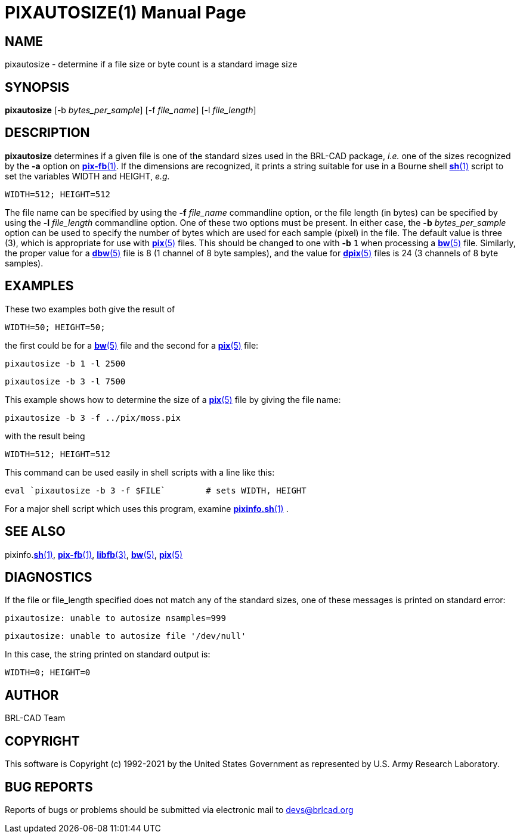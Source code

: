 = PIXAUTOSIZE(1)
ifndef::site-gen-antora[:doctype: manpage]
:man manual: BRL-CAD
:man source: BRL-CAD
:page-role: manpage

== NAME

pixautosize - determine if a file size or byte count is a standard
image size

== SYNOPSIS

*pixautosize* [-b _bytes_per_sample_] [-f _file_name_] [-l _file_length_]

== DESCRIPTION

[cmd]*pixautosize* determines if a given file is one of the standard
sizes used in the BRL-CAD package, _i.e._ one of the sizes recognized
by the [opt]*-a* option on xref:man:1/pix-fb.adoc[*pix-fb*(1)]. If the
dimensions are recognized, it prints a string suitable for use in a
Bourne shell xref:man:1/sh.adoc[*sh*(1)] script to set the variables
WIDTH and HEIGHT, _e.g._

  WIDTH=512; HEIGHT=512

The file name can be specified by using the [opt]*-f* [rep]_file_name_
commandline option, or the file length (in bytes) can be specified by
using the [opt]*-l* [rep]_file_length_ commandline option. One of
these two options must be present. In either case, the [opt]*-b*
[rep]_bytes_per_sample_ option can be used to specify the number of
bytes which are used for each sample (pixel) in the file. The default
value is three (3), which is appropriate for use with
xref:man:5/pix.adoc[*pix*(5)] files. This should be changed to one
with [opt]*-b* `1` when processing a xref:man:5/bw.adoc[*bw*(5)]
file. Similarly, the proper value for a xref:man:5/dbw.adoc[*dbw*(5)]
file is 8 (1 channel of 8 byte samples), and the value for
xref:man:5/dpix.adoc[*dpix*(5)] files is 24 (3 channels of 8 byte
samples).

== EXAMPLES

These two examples both give the result of

  WIDTH=50; HEIGHT=50;

the first could be for a xref:man:5/bw.adoc[*bw*(5)] file and the
second for a xref:man:5/pix.adoc[*pix*(5)] file:

  pixautosize -b 1 -l 2500

  pixautosize -b 3 -l 7500

This example shows how to determine the size of a
xref:man:5/pix.adoc[*pix*(5)] file by giving the file name:

  pixautosize -b 3 -f ../pix/moss.pix

with the result being

  WIDTH=512; HEIGHT=512

This command can be used easily in shell scripts with a line like
this:

  eval `pixautosize -b 3 -f $FILE`	# sets WIDTH, HEIGHT

For a major shell script which uses this program, examine
xref:man:1/pixinfo.sh.adoc[*pixinfo.sh*(1)] .

== SEE ALSO

pixinfo.xref:man:1/sh.adoc[*sh*(1)],
xref:man:1/pix-fb.adoc[*pix-fb*(1)],
xref:man:3/libfb.adoc[*libfb*(3)], xref:man:5/bw.adoc[*bw*(5)],
xref:man:5/pix.adoc[*pix*(5)]

== DIAGNOSTICS

If the file or file_length specified does not match any of the
standard sizes, one of these messages is printed on standard error:

  pixautosize: unable to autosize nsamples=999

  pixautosize: unable to autosize file '/dev/null'

In this case, the string printed on standard output is:

  WIDTH=0; HEIGHT=0

== AUTHOR

BRL-CAD Team

== COPYRIGHT

This software is Copyright (c) 1992-2021 by the United States
Government as represented by U.S. Army Research Laboratory.

== BUG REPORTS

Reports of bugs or problems should be submitted via electronic mail to
mailto:devs@brlcad.org[]
